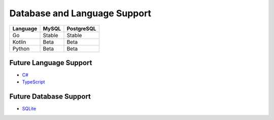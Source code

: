 Database and Language Support
#############################

========  ============  ============
Language  MySQL         PostgreSQL
========  ============  ============
Go        Stable        Stable
Kotlin    Beta          Beta
Python    Beta          Beta
========  ============  ============

Future Language Support
************************

- `C# <https://github.com/kyleconroy/sqlc/issues/373>`_
- `TypeScript <https://github.com/kyleconroy/sqlc/issues/296>`_

Future Database Support
************************

- `SQLite <https://github.com/kyleconroy/sqlc/issues/161>`_
